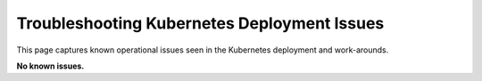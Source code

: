 ############################################
Troubleshooting Kubernetes Deployment Issues
############################################

This page captures known operational issues seen in the Kubernetes deployment and work-arounds.

**No known issues.**

